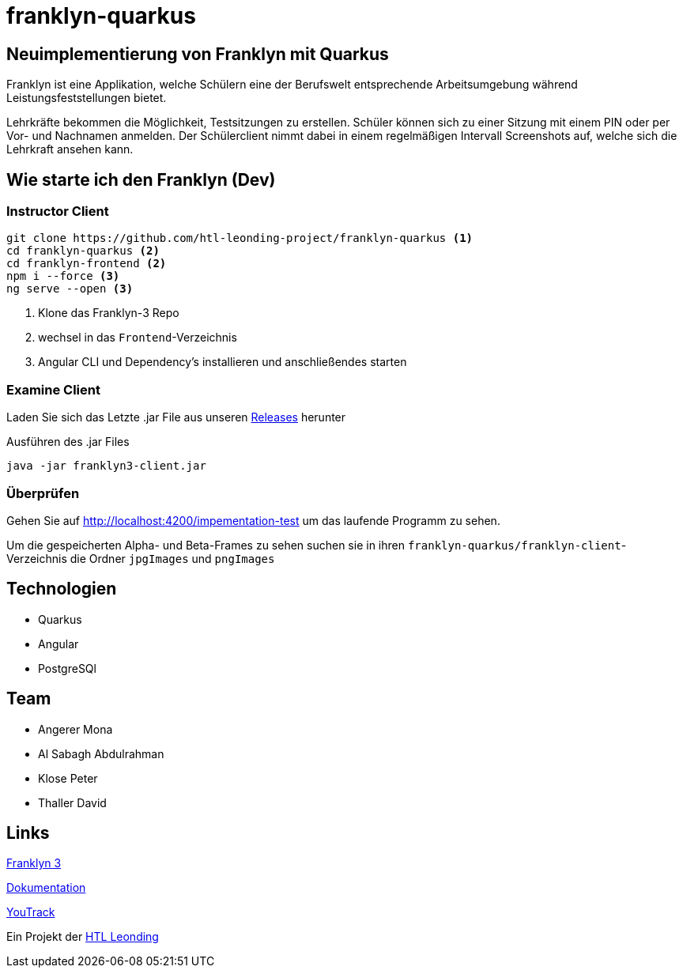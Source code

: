 = franklyn-quarkus

== Neuimplementierung von Franklyn mit Quarkus

Franklyn ist eine Applikation, welche Schülern eine der Berufswelt entsprechende Arbeitsumgebung während Leistungsfeststellungen bietet.

Lehrkräfte bekommen die Möglichkeit, Testsitzungen zu erstellen. Schüler können sich zu einer Sitzung mit einem PIN oder per Vor- und Nachnamen anmelden. 
Der Schülerclient nimmt dabei in einem regelmäßigen Intervall Screenshots auf, welche sich die Lehrkraft ansehen kann. 

== Wie starte ich den Franklyn (Dev)

=== Instructor Client

[source,shell]
----
git clone https://github.com/htl-leonding-project/franklyn-quarkus <1>
cd franklyn-quarkus <2>
cd franklyn-frontend <2>
npm i --force <3>
ng serve --open <3>
----

<1> Klone das Franklyn-3 Repo
<2> wechsel in das `Frontend`-Verzeichnis
<3> Angular CLI und Dependency's installieren und anschließendes starten

=== Examine Client

Laden Sie sich das Letzte .jar File aus unseren link:https://github.com/htl-leonding-project/franklyn-quarkus/releases[Releases] herunter

.Ausführen des .jar Files
[source,shell]
----
java -jar franklyn3-client.jar
----

=== Überprüfen

Gehen Sie auf http://localhost:4200/impementation-test um das laufende Programm zu sehen.

Um die gespeicherten Alpha- und Beta-Frames zu sehen suchen sie in ihren `franklyn-quarkus/franklyn-client`-Verzeichnis die Ordner `jpgImages` und `pngImages`


== Technologien
* Quarkus
* Angular
* PostgreSQl

== Team
* Angerer Mona
* Al Sabagh Abdulrahman
* Klose Peter
* Thaller David

== Links

link:https://student.cloud.htl-leonding.ac.at/t.melcher/franklyn/start[Franklyn 3]

link:https://htl-leonding-project.github.io/franklyn-quarkus/[Dokumentation]


link:https://vm81.htl-leonding.ac.at/agiles/99-313/current[YouTrack]

Ein Projekt der link:https://www.htl-leonding.at/[HTL Leonding]
